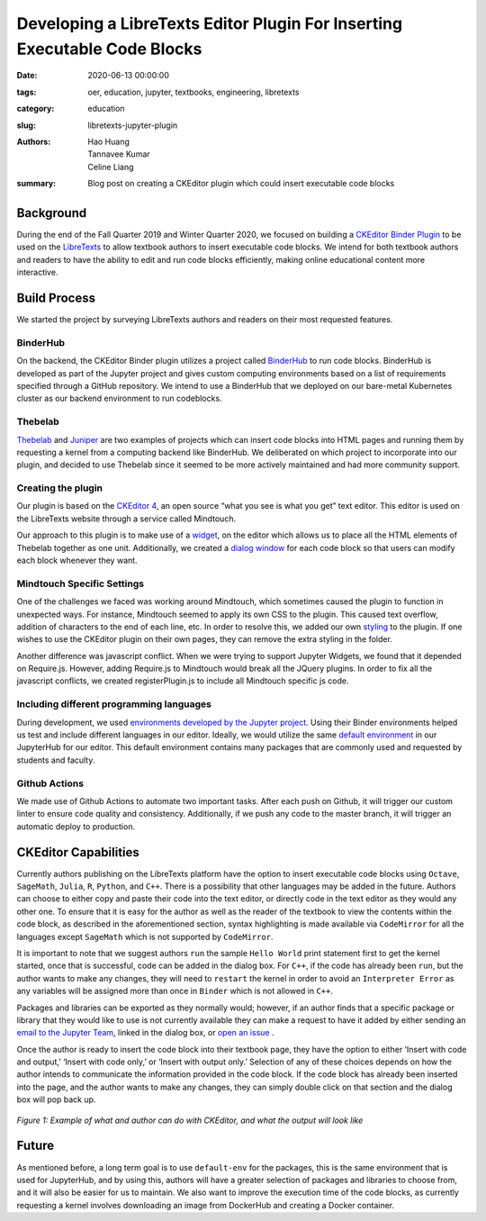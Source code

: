 Developing a LibreTexts Editor Plugin For Inserting Executable Code Blocks
====================================================================

:date: 2020-06-13 00:00:00 
:tags: oer, education, jupyter, textbooks, engineering, libretexts 
:category: education 
:slug: libretexts-jupyter-plugin

:authors: Hao Huang, Tannavee Kumar, Celine Liang 
:summary: Blog post on creating a CKEditor plugin which could insert 
  executable code blocks

Background
----------

During the end of the Fall Quarter 2019 and Winter Quarter 2020, we focused
on building a `CKEditor Binder Plugin
<https://github.com/LibreTexts/ckeditor-binder-plugin>`__ to be used on
the `LibreTexts <https://libretexts.org>`__ to allow textbook authors to
insert executable code blocks. We intend for both textbook authors and
readers to have the ability to edit and run code blocks efficiently, making
online educational content more interactive.
 
Build Process
-------------
We started the project by surveying
LibreTexts authors and readers on their most requested features. 

BinderHub
^^^^^^^^^
On the backend, the CKEditor Binder plugin utilizes a project called
`BinderHub  <https://binderhub.readthedocs.io/en/latest/>`__ to run code
blocks. BinderHub is developed as part of the Jupyter project and gives
custom computing environments based on a list of requirements specified
through a GitHub repository. We intend to use a BinderHub that we deployed
on our bare-metal Kubernetes cluster as our backend environment to run
codeblocks.

Thebelab
^^^^^^^^
`Thebelab <https://github.com/minrk/thebelab>`__ and  `Juniper
<https://github.com/ines/juniper>`__ are two examples of projects which can
insert code blocks into HTML pages and running them by requesting a kernel
from a computing backend like BinderHub. We deliberated on which project to
incorporate into our plugin, and decided to use Thebelab since it seemed to
be more actively maintained and had more community support.

Creating the plugin
^^^^^^^^^^^^^^^^^^^
Our plugin is based on the `CKEditor 4
<https://ckeditor.com/docs/ckeditor4/latest/>`__, an open source “what you
see is what you get” text editor. This editor is used on the LibreTexts
website through a service called Mindtouch.

Our approach to this plugin is to make use of a `widget
<https://ckeditor.com/docs/ckeditor4/latest/guide/widget_sdk_intro.html>`__,
on the editor which allows us to place all the HTML elements of Thebelab
together as one unit. Additionally, we created a `dialog window
<https://ckeditor.com/docs/ckeditor4/latest/guide/dev_howtos_dialog_windows.html>`__
for each code block so that users can modify each block whenever they want.

Mindtouch Specific Settings
^^^^^^^^^^^^^^^^^^^^^^^^^^^
One of the challenges we faced was working around Mindtouch, which
sometimes caused the plugin to function in unexpected ways. For instance,
Mindtouch seemed to apply its own CSS to the plugin. This caused text
overflow, addition of characters to the end of each line, etc. In order to
resolve this, we added our own `styling
<https://github.com/LibreTexts/ckeditor-binder-plugin/tree/staging/src/styles>`__
to the plugin. If one wishes to use the CKEditor plugin on their own pages,
they can remove the extra styling in the folder.

Another difference was javascript conflict. When we were trying to support
Jupyter Widgets, we found that it depended on Require.js. However, adding
Require.js to Mindtouch would break all the JQuery plugins. In order to fix
all the javascript conflicts, we created registerPlugin.js to include all
Mindtouch specific js code.


Including different programming languages
^^^^^^^^^^^^^^^^^^^^^^^^^^^^^^^^^^^^^^^^^
During development, we used `environments developed by the Jupyter project
<https://github.com/binder-examples>`__. Using their Binder environments
helped us test and include different languages in our editor. Ideally, we
would utilize the same `default environment
<https://github.com/libretexts/default-env>`__ in our JupyterHub for our
editor. This default environment contains many packages that are commonly
used and requested by students and faculty. 

Github Actions
^^^^^^^^^^^^^^
We made use of Github Actions to automate two important tasks. After each
push on Github, it will trigger our custom linter to ensure code quality
and consistency. Additionally, if we push any code to the master branch, it
will trigger an automatic deploy to production.


CKEditor Capabilities
---------------------

Currently authors publishing on the LibreTexts platform have the option to
insert executable code blocks using ``Octave``, ``SageMath``, ``Julia``,
``R``, ``Python``, and ``C++``. There is a possibility that other languages
may be added in the future. Authors can choose to either copy and paste
their code into the text editor, or directly code in the text editor as
they would any other one. To ensure that it is easy for the author as well
as the reader of the textbook to view the contents within the code block,
as described in the aforementioned section, syntax highlighting is made
available via ``CodeMirror`` for all the languages except ``SageMath``
which is not supported by ``CodeMirror``. 

It is important to note that we suggest authors ``run`` the sample ``Hello
World`` print statement first to get the kernel started, once that is
successful, code can be added in the dialog box. For ``C++``, if the code
has already been ``run``, but the author wants to make any changes, they
will need to ``restart`` the kernel in order to avoid an ``Interpreter
Error`` as any variables will be assigned more than once in ``Binder``
which is not allowed in ``C++``.

Packages and libraries can be exported as they normally would; however, if
an author finds that a specific package or library that they would like to
use is not currently available they can make a request to have it added by
either sending an `email to the Jupyter Team <jupyterteam@ucdavis.edu>`__,
linked in the dialog box, or `open an issue 
<https://github.com/LibreTexts/ckeditor-binder-plugin/issues>`__ . 

Once the author is ready to insert the code block into their textbook page,
they have the option to either ‘Insert with code and output,’ ‘Insert with
code only,’ or ‘Insert with output only.’ Selection of any of these choices
depends on how the author intends to communicate the information provided
in the code block. If the code block has already been inserted into the
page, and the author wants to make any changes, they can simply double
click on that section and the dialog box will pop back up. 

.. figure:: https://objects-us-east-1.dream.io/mechmotum/example-libretexts-jupyter-page.gif
   :width: 100%
   :alt: GIF depicting an example page made using CKEditor
   :align: center

   *Figure 1: Example of what and author can do with CKEditor, and what the output will look like*


Future
------ 

As mentioned before, a long term goal is to use ``default-env`` for the
packages, this is the same environment that is used for JupyterHub, and by
using this, authors will have a greater selection of packages and libraries
to choose from, and it will also be easier for us to maintain. We also want
to improve the execution time of the code blocks, as currently requesting a
kernel involves downloading an image from DockerHub and creating a Docker
container. 
